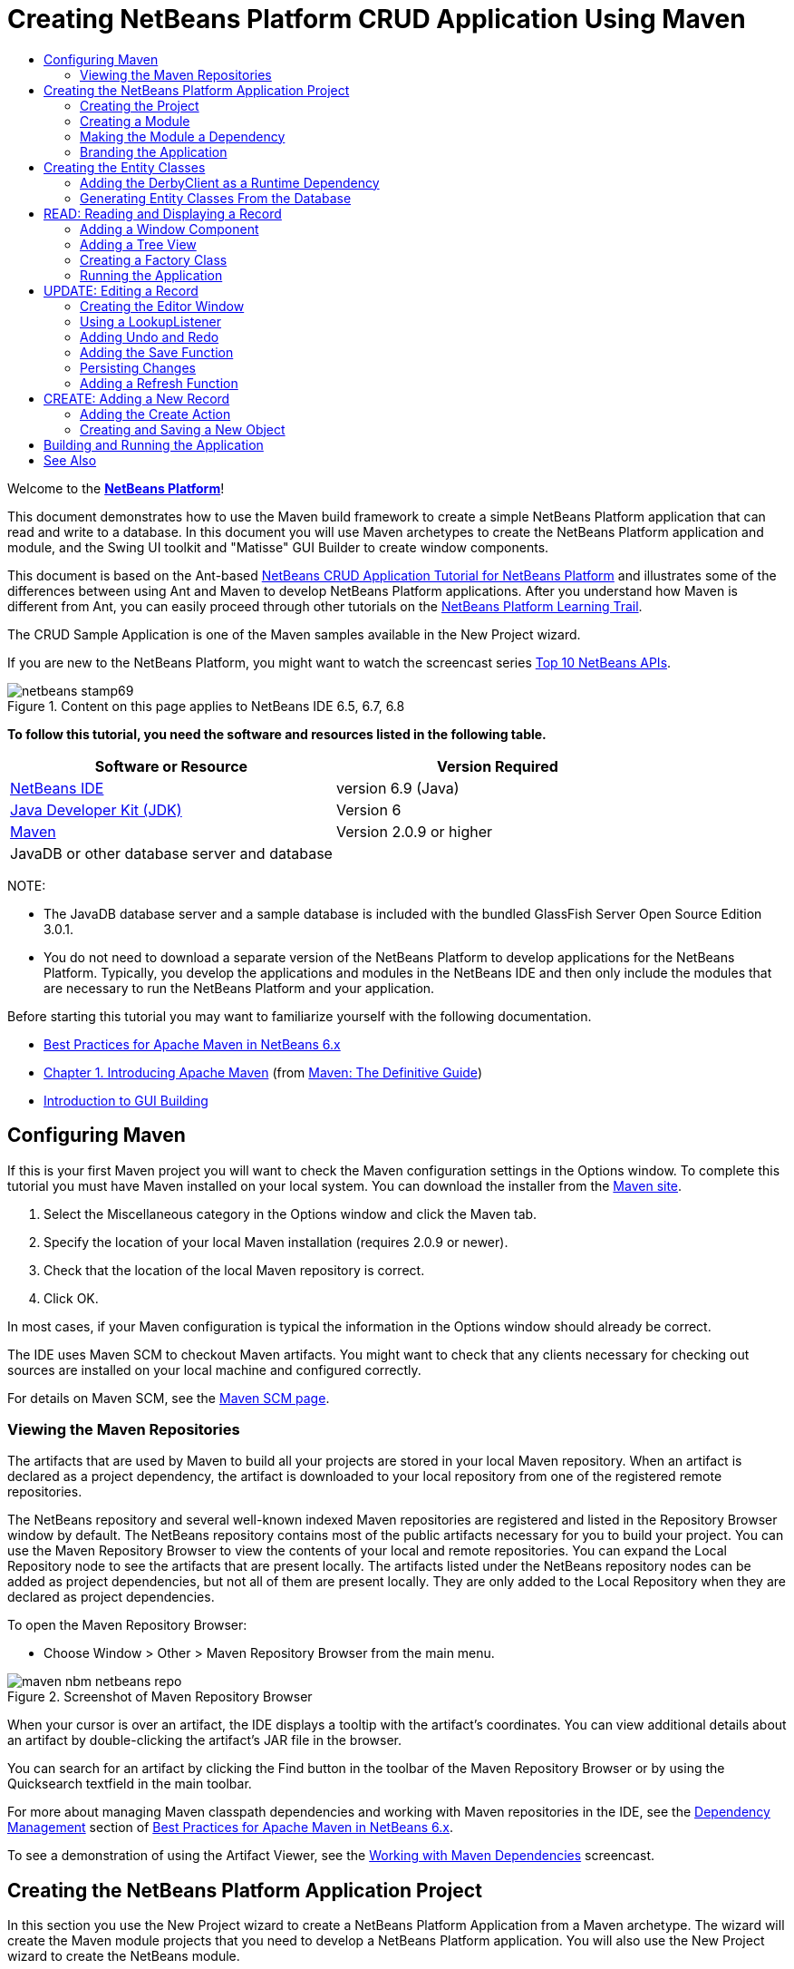 // 
//     Licensed to the Apache Software Foundation (ASF) under one
//     or more contributor license agreements.  See the NOTICE file
//     distributed with this work for additional information
//     regarding copyright ownership.  The ASF licenses this file
//     to you under the Apache License, Version 2.0 (the
//     "License"); you may not use this file except in compliance
//     with the License.  You may obtain a copy of the License at
// 
//       http://www.apache.org/licenses/LICENSE-2.0
// 
//     Unless required by applicable law or agreed to in writing,
//     software distributed under the License is distributed on an
//     "AS IS" BASIS, WITHOUT WARRANTIES OR CONDITIONS OF ANY
//     KIND, either express or implied.  See the License for the
//     specific language governing permissions and limitations
//     under the License.
//

= Creating NetBeans Platform CRUD Application Using Maven
:jbake-type: platform-tutorial
:jbake-tags: tutorials 
:jbake-status: published
:syntax: true
:source-highlighter: pygments
:toc: left
:toc-title:
:icons: font
:experimental:
:description: Creating NetBeans Platform CRUD Application Using Maven - Apache NetBeans
:keywords: Apache NetBeans Platform, Platform Tutorials, Creating NetBeans Platform CRUD Application Using Maven

Welcome to the  link:https://netbeans.apache.org/platform/[*NetBeans Platform*]!

This document demonstrates how to use the Maven build framework to create a simple NetBeans Platform application that can read and write to a database. In this document you will use Maven archetypes to create the NetBeans Platform application and module, and the Swing UI toolkit and "Matisse" GUI Builder to create window components.

This document is based on the Ant-based  link:nbm-crud.html[NetBeans CRUD Application Tutorial for NetBeans Platform] and illustrates some of the differences between using Ant and Maven to develop NetBeans Platform applications. After you understand how Maven is different from Ant, you can easily proceed through other tutorials on the  link:https://netbeans.apache.org/kb/docs/platform.html[NetBeans Platform Learning Trail].

The CRUD Sample Application is one of the Maven samples available in the New Project wizard.

If you are new to the NetBeans Platform, you might want to watch the screencast series  link:https://netbeans.apache.org/tutorials/nbm-10-top-apis.html[Top 10 NetBeans APIs].



image::images/netbeans-stamp69.png[title="Content on this page applies to NetBeans IDE 6.5, 6.7, 6.8"]


*To follow this tutorial, you need the software and resources listed in the following table.*

|===
|Software or Resource |Version Required 

| link:https://netbeans.apache.org/download/index.html[NetBeans IDE] |version 6.9 (Java) 

| link:https://www.oracle.com/technetwork/java/javase/downloads/index.html[Java Developer Kit (JDK)] |Version 6 

| link:http://maven.apache.org/[Maven] |Version 2.0.9 or higher 

|JavaDB or other database server and database |  
|===

NOTE: 

* The JavaDB database server and a sample database is included with the bundled GlassFish Server Open Source Edition 3.0.1.
* You do not need to download a separate version of the NetBeans Platform to develop applications for the NetBeans Platform. Typically, you develop the applications and modules in the NetBeans IDE and then only include the modules that are necessary to run the NetBeans Platform and your application.

Before starting this tutorial you may want to familiarize yourself with the following documentation.

*  link:http://wiki.netbeans.org/MavenBestPractices[Best Practices for Apache Maven in NetBeans 6.x]
*  link:http://www.sonatype.com/books/maven-book/reference/introduction.html[Chapter 1. Introducing Apache Maven] (from  link:http://www.sonatype.com/books/maven-book/reference/public-book.html[Maven: The Definitive Guide])
*  link:https://netbeans.apache.org/kb/docs/java/gui-functionality.html[Introduction to GUI Building]


== Configuring Maven

If this is your first Maven project you will want to check the Maven configuration settings in the Options window. To complete this tutorial you must have Maven installed on your local system. You can download the installer from the  link:http://maven.apache.org/[Maven site].


[start=1]
1. Select the Miscellaneous category in the Options window and click the Maven tab.

[start=2]
1. Specify the location of your local Maven installation (requires 2.0.9 or newer).

[start=3]
1. Check that the location of the local Maven repository is correct.

[start=4]
1. Click OK.

In most cases, if your Maven configuration is typical the information in the Options window should already be correct.

The IDE uses Maven SCM to checkout Maven artifacts. You might want to check that any clients necessary for checking out sources are installed on your local machine and configured correctly.

For details on Maven SCM, see the  link:http://maven.apache.org/scm/index.html[Maven SCM page].


=== Viewing the Maven Repositories

The artifacts that are used by Maven to build all your projects are stored in your local Maven repository. When an artifact is declared as a project dependency, the artifact is downloaded to your local repository from one of the registered remote repositories.

The NetBeans repository and several well-known indexed Maven repositories are registered and listed in the Repository Browser window by default. The NetBeans repository contains most of the public artifacts necessary for you to build your project. You can use the Maven Repository Browser to view the contents of your local and remote repositories. You can expand the Local Repository node to see the artifacts that are present locally. The artifacts listed under the NetBeans repository nodes can be added as project dependencies, but not all of them are present locally. They are only added to the Local Repository when they are declared as project dependencies.

To open the Maven Repository Browser:

* Choose Window > Other > Maven Repository Browser from the main menu.

image::images/maven-nbm-netbeans-repo.png[title="Screenshot of Maven Repository Browser"]

When your cursor is over an artifact, the IDE displays a tooltip with the artifact's coordinates. You can view additional details about an artifact by double-clicking the artifact's JAR file in the browser.

You can search for an artifact by clicking the Find button in the toolbar of the Maven Repository Browser or by using the Quicksearch textfield in the main toolbar.

For more about managing Maven classpath dependencies and working with Maven repositories in the IDE, see the  link:http://wiki.netbeans.org/MavenBestPractices#Dependency_management[Dependency Management] section of  link:http://wiki.netbeans.org/MavenBestPractices[Best Practices for Apache Maven in NetBeans 6.x].

To see a demonstration of using the Artifact Viewer, see the  link:https://netbeans.apache.org/kb/docs/java/maven-dependencies-screencast.html[ Working with Maven Dependencies] screencast.


== Creating the NetBeans Platform Application Project

In this section you use the New Project wizard to create a NetBeans Platform Application from a Maven archetype. The wizard will create the Maven module projects that you need to develop a NetBeans Platform application. You will also use the New Project wizard to create the NetBeans module.


=== Creating the Project

Perform the following steps to create the NetBeans Platform application using the New Project wizard.


[start=1]
1. Choose File > New Project (Ctrl-Shift-N) to open the New Project wizard.

[start=2]
1. Select Maven NetBeans Application from the Maven category. Click Next.

[start=3]
1. Type *MavenPlatformCRUDApp* for the Project Name and set the Project Location. Click Finish.

*Note.* You can click Next and create a module project in the wizard when you create the platform application, but for demonstration purposes in this tutorial you will create the application and module separately.


image::images/mavencrud-new-project.png[title="Screenshot of New Project wizard"]

When you click Finish, by default the IDE creates the following Maven project types.

* *NetBeans Platform Application.* This project is a container project for the Platform application and lists the modules to include and the location of the project's repositories. This project does not contain any sources. The IDE generates the modules containing the sources and resources in sub-directories of this project.
* *NetBeans Platform based application.* This project specifies the artifacts (sources) needed for compiling the application. The required dependencies (IDE artifacts, module artifacts) are specified in the  ``pom.xml``  file of the project.
* *Platform application branding resources.* This project contains the resources used for branding the application.

image::images/mavencrud-projects-window1.png[title="Project structure in Projects window"]

*Notes.*

* If this is your first NetBeans Platform application using Maven, it can take some time to create the projects because the IDE needs to download any necessary artifacts from the NetBeans repository.
* When you create the project, you will see that some of the projects (for example, the NetBeans Platform based application project) are badged because some dependencies declared in the  ``pom.xml``  file (POM) are unavailable.


=== Creating a Module

In this exercise you will use the New Project wizard to create a NetBeans module.


[start=1]
1. Choose File > New Project (Ctrl-Shift-N) to open the New Project wizard.

[start=2]
1. Select Maven NetBeans Module from the Maven category. Click Next.

[start=3]
1. Type *MavenPlatformCRUDApp-dbaccess* for the Project Name.

[start=4]
1. Specify the Project Location by clicking Browse and locating the directory *MavenPlatformCRUDApp*. Click Open.
image::images/mavencrud-select-location.png[title="Select Project Location dialog showing project directory"]

[start=5]
1. Click Finish.

When you click Finish, the wizard creates a NetBeans module project named *MavenPlatformCRUDApp-dbaccess*. The module is automatically configured to be included in the application when you save it in a sub-directory. If you open the POM for the project, you can see that the MavenPlatformCRUDApp is declared as the parent project.


[source,xml]
----

<parent>
    <artifactId>MavenPlatformCRUDApp</artifactId>
    <groupId>com.mycompany</groupId>
    <version>1.0-SNAPSHOT</version>
</parent>
<artifactId>MavenPlatformCRUDApp-dbaccess</artifactId>
<packaging>nbm</packaging>
<version>1.0-SNAPSHOT</version>
<name>MavenPlatformCRUDApp - dbaccess NetBeans Module</name>

----

You can change the display name for the module by editing the  ``<name>``  element in the POM or by modifying the name in the project's Properties window. The default display name is the project's artifactId  ``MavenPlatformCRUDApp-dbaccess`` .

If you look at the POM for the NetBeans Platform Application under the Project Files node in the Projects window, you can see that three modules are listed as modules in the application.


[source,xml]
----

<modules>
   <module>branding</module>
   <module>application</module>
   <module>MavenPlatformCRUDApp-dbaccess</module>
</modules>

----


=== Making the Module a Dependency

You now need to add the module as a dependency of the NetBeans Platform based application. You can add the dependency by editing  ``pom.xml``  in the editor or by using the Add Dependency dialog box.


[start=1]
1. Expand the *NetBeans Platform based application* node in the Projects window.

[start=2]
1. Right-click the Libraries node and choose Add Dependency.

[start=3]
1. Click the Open Projects tab and select *MavenPlatformCRUDApp - dbaccess*. Click OK.
image::images/mavencrud-add-dependency1.png[title="Open Projects tab in Add Dependency dialog"]

If you expand the Libraries node of the NetBeans Platform based application in the Projects window, you can see that MavenPlatformCRUDApp-dbaccess is now listed as a dependency.

If you look at the POM of the NetBeans Platform based application, you can see that the module artifact  ``MavenPlatformCRUDApp-dbaccess``  is listed as a required dependency for compiling the application. The artifact will be available after you build the module project and install the artifact in your local repository.


[source,xml]
----

<dependency>
    <groupId>${project.groupId}</groupId>
    <artifactId>*MavenPlatformCRUDApp-dbaccess*</artifactId>
    <version>${project.version}</version>
</dependency>
----


=== Branding the Application

The branding module specifies the branding resources that are used when building the Platform application. The branding dialog enables you to easily specify the name of the application, the splash screen and the application icon and to modify the values of text elements.

In this exercise you will replace the default splash image. By default the branding module generated by the IDE contains an image that is displayed when the platform application starts. You can replace this with a different image by performing the following steps.


[start=1]
1. Right-click the *Platform application branding resources* module in the Projects window and choose Branding.

[start=2]
1. In the Splash Screen tab, specify an image to use as the splash screen by clicking the Browse button next to the default splash screen image and locating the image you want to use. Click OK.

For example, you can copy the image below to your local system and specify the image in the Branding dialog.


image::images/splash-crud.gif[title="Example of default splash image"]

When you launch the application, the new image will appear during startup.


== Creating the Entity Classes

In this section you will generate some entity classes from tables in the Java DB database. To create the entity classes and to use the Java Persistence API (JPA) in your application, you need to have access to a database server and the JPA persistence provider libraries. This tutorial uses the JavaDB database server, but you can configure the application to use other database servers.

The easiest way to make the resources available is to register an instance of GlassFish Server Open Source Edition 3.0.1 that is bundled with the IDE. The Java DB database server, a sample database and the JPA persistence provider are included with the GlassFish server. Before you create the entity classes, start the Java DB by performing the following steps.


[start=1]
1. In the Services window, expand the Servers node and check that a GlassFish instance is registered.

[start=2]
1. Expand the Database node, right-click the database connection node for the *app* database on Java DB ( ``jdbc:derby://localhost:1527/sample [app on APP]`` ) and choose Connect.

When you choose Connect, the IDE will start the database if not already started.


=== Adding the DerbyClient as a Runtime Dependency

In this section you will add the derbyclient-10.5.3.0_1 library as a dependency.


[start=1]
1. Right-click the Libraries node of the *dbaccess* module and choose Add Dependency.

[start=2]
1. Add the library by typing *org.apache.derby* for the GroupId, *derbyclient* for the ArtifactId and *10.5.3.0_1* for the Version.

[start=3]
1. Select *Runtime* from the Scope dropdown list. Click OK.
image::images/mavencrud-add-dependency-derby.png[title="Adding derbyclient JAR in Add Dependency dialog"]

If you expand the Runtime Libraries node in the Projects window, you can see that the  ``derbyclient``  library is listed as a dependency.

You can also modify the POM in the editor to specify the value of the  ``<scope>``  element of a dependency.


[source,xml]
----

<dependency>
            <groupId>org.apache.derby</groupId>
            <artifactId>derbyclient</artifactId>
            <version>10.5.3.0_1</version>
            <scope>runtime</scope>
        </dependency>
----


=== Generating Entity Classes From the Database

In this section you will use a wizard to generate entity classes in the *dbaccess* module.


[start=1]
1. Right-click the Source Packages of the *dbaccess* module and choose New > Other.

[start=2]
1. Select Entity Classes from Database in the Persistence category. Click Next.

[start=3]
1. Select the Java DB sample database from the Database Connection dropdown list.

[start=4]
1. Select the Customer table from the Available Tables list and click Add. When you click Add, the related table DiscountCode is also added to the list of Selected Tables list. Click Next.

[start=5]
1. Type *com.mycompany.mavenplatformcrudapp.dbaccess* for the Package name. Make sure that Create Perisistence Unit and Generate Named Query Annotations are selected. Click Finish.

When you click Finish, the IDE generates the Customer and DiscountCode entity classes. The IDE also generates the  ``persistence.xml``  file in the  ``META-INF``  package under the Other Sources node in the  ``src/main/resources``  directory.


== READ: Reading and Displaying a Record

In this section you will use a wizard to add a Window Component to the *dbaccess* module. You will enable a tree view in the window component to display the objects as nodes. You can view the data for each record in the node's properties window.


=== Adding a Window Component

In this exercise you will create the window component.


[start=1]
1. Right-click the project node in the Projects window and choose New > Window.

[start=2]
1. Select *editor* in the Window Position dropdown list and select *Open on application startup*. Click Next.
image::images/mavencrud-new-window-customer.png[title="Basic Setting page of New Window wizard"]

[start=3]
1. Type *Customer* as the Class Name Prefix.

[start=4]
1. Type *com.mycompany.mavenplatformcrudapp.viewer* for the Package. Click Finish.

The wizard displays a list of the files that will be created and the files that will be modified.

When you click Finish, in the Projects window you can see that the IDE generated the class  ``CustomerTopComponent.java``  in  ``com.mycompany.mavenplatformcrudapp.viewer``  under Source Packages. You can view the structure of the project in the Files window. To compile a Maven project, only source files can be located under Source Packages ( ``src/main/java``  directory in the Files window). Resource files (e.g., XML files) need to be located under Other Sources ( ``src/main/resources``  directory in the Files window).


=== Adding a Tree View

You will now modify the window component to display the database records in a tree view. You will add the entity manager to the constructor and enable a bean tree view.


[start=1]
1. Click the Source tab of  ``CustomerTopComponent.java``  to view the source code in the editor.

[start=2]
1. Modify the constructor to add the following.

[source,java]
----

public CustomerTopComponent() {
    initComponents();
    setName(NbBundle.getMessage(CustomerTopComponent.class, "CTL_CustomerTopComponent"));
    setToolTipText(NbBundle.getMessage(CustomerTopComponent.class, "HINT_CustomerTopComponent"));
//        setIcon(ImageUtilities.loadImage(ICON_PATH, true));

    *EntityManager entityManager = Persistence.createEntityManagerFactory("com.mycompany_MavenPlatformCRUDApp-dbaccess_nbm_1.0-SNAPSHOTPU").createEntityManager();
    Query query = entityManager.createQuery("SELECT c FROM Customer c");
    List<Customer> resultList = query.getResultList();*
}
----

Check that the name of the persistence unit in the code is correct by comparing it to the name specified in  ``persistence.xml`` .


[start=3]
1. Modify the class signature to implement  ``ExplorerManager.Provider.`` 

[source,java]
----

public final class CustomerTopComponent extends TopComponent *implements ExplorerManager.Provider*
----


[start=4]
1. Fix your imports to import  ``*javax.persistence.Query*``  and  ``*javax.util.List*`` .

[start=5]
1. Declare and initialize the ExplorerManager:

[source,java]
----

private static ExplorerManager em = new ExplorerManager();
----


[start=6]
1. Implement the abstract methods and modify the  ``getExplorerManager``  method to return  ``em`` .

[source,java]
----

@Override
public ExplorerManager getExplorerManager() {
  return em;
}
----

You can put the insert cursor in the class signature and press Alt+Enter to implement the abstract methods.


[start=7]
1. Add the following to the constructor to enable the tree view.

[source,java]
----

BeanTreeView beanTreeView = new BeanTreeView();
add(beanTreeView, BorderLayout.CENTER);
----


[start=8]
1. In Design view, right-click the component and select Set Layout > Border Layout. Save your changes.


=== Creating a Factory Class

You will now create a new class *CustomerChildFactory* in the  ``com.mycompany.mavenplatformcrudapp.viewer``  package that creates a new BeanNode for each customer in your database.


[start=1]
1. Right-click the  ``*com.mycompany.mavenplatformcrudapp.viewer*``  package and choose New > Java Class.

[start=2]
1. Type *CustomerChildFactory* for the Class Name. Click Finish.

[start=3]
1. Modify the signature to extend  ``ChildFactory<Customer>`` .

[start=4]
1. Declare the field  ``resultList``  for the list of items in the table and add the  ``CustomerChildFactory``  method.

[source,java]
----

private List<Customer> resultList;

public CustomerChildFactory(List<Customer> resultList) {
    this.resultList = resultList;
}
----


[start=5]
1. Implement and then modify the  ``createKeys``  abstract method.

[source,java]
----

@Override
    protected boolean createKeys(List<Customer> list) {
      for (Customer customer : resultList) {
          list.add(customer);
      }
      return true;
    }
----


[start=6]
1. Add a method to create the nodes.

[source,java]
----

@Override
protected Node createNodeForKey(Customer c) {
    try {
        return new BeanNode(c);
    } catch (IntrospectionException ex) {
        Exceptions.printStackTrace(ex);
        return null;
    }
}
----


[start=7]
1. Fix your imports to import  ``org.openide.nodes.Node``  and  ``java.beans.InstrospectionException`` . Save your changes.

The class will look like the following:


[source,java]
----

package com.mycompany.mavenplatformcrudapp.viewer;

import com.mycompany.mavenplatformcrudapp.dbaccess.Customer;
import java.beans.IntrospectionException;
import java.util.List;
import org.openide.nodes.BeanNode;
import org.openide.nodes.ChildFactory;
import org.openide.nodes.Node;
import org.openide.util.Exceptions;

public class CustomerChildFactory extends ChildFactory<Customer> {

    private List<Customer> resultList;

    public CustomerChildFactory(List<Customer> resultList) {
        this.resultList = resultList;
    }

    @Override
    protected boolean createKeys(List<Customer> list) {
        for (Customer customer : resultList) {
            list.add(customer);
        }
        return true;
    }

    @Override
    protected Node createNodeForKey(Customer c) {
        try {
            return new BeanNode(c);
        } catch (IntrospectionException ex) {
            Exceptions.printStackTrace(ex);
            return null;
        }
    }

}
----

You now need to modify the *CustomerTopComponent* to use the ExplorerManager to pass the result list from the JPA query to the Node.


[start=1]
1. Add the following lines to the CustomerTopComponent constructor to set the root context for the nodes and to add the TopComponent's ActionMap and ExplorerManager to the Lookup of the TopComponent.

[source,java]
----

    EntityManager entityManager =  Persistence.createEntityManagerFactory("com.mycompany_MavenPlatformCRUDApp-dbaccess_nbm_1.0-SNAPSHOTPU").createEntityManager();
    Query query = entityManager.createQuery("SELECT c FROM Customer c");
    List<Customer> resultList = query.getResultList();
    *em.setRootContext(new AbstractNode(Children.create(new CustomerChildFactory(resultList), true)));
    associateLookup(ExplorerUtils.createLookup(em, getActionMap()));*
----

This will synchronize properties window and tooltip text for each selected Node.


[start=2]
1. Fix your imports and save your changes.


=== Running the Application

In this exercise you will test the application to confirm that the application is able to access and read the database tables correctly. Before you can build and run the application, you need to modify the POM because the application requires a direct dependency on the  ``org-openide-nodes``  and  ``org-openide-explorer``  JARs. You can modify the dependency in the Projects window.


[start=1]
1. Expand the Libraries node of the *dbaccess* module.

[start=2]
1. Right-click the  ``org-openide-nodes``  JAR and choose Declare as Direct Dependency.

[start=3]
1. Right-click the  ``org-openide-explorer``  JAR and choose Declare as Direct Dependency.

[start=4]
1. Right-click the *MavenPlatformCRUDApp NetBeans Platform based application* and choose Build with Dependencies.

The Output window displays the modules that will be included.


image::images/mavencrud-build-output1.png[title="Output window showing build order"]

The Output window also displays the build status.


image::images/mavencrud-build-output2.png[title="Output window showing build was successfull"]

[start=5]
1. Right-click the application and choose Run.

When the application launches, the Customer window will appear with a node for each of the records in the database table.


image::images/mavencrud-customer-window1.png[title="Customer window in application"]

You can right-click a node in the Customer window tree and choose Properties to view additional details about the item.


image::images/mavencrud-read-properties.png[title="Properties window showing details of selected node"]


== UPDATE: Editing a Record

In this section you will add a window component for editing the details of a record.


=== Creating the Editor Window

In this exercise you will create a new window MyEditor that will contain two text fields for editing the name and city fields of the selected node. You will then modify the  ``layer.xml``  file so that the Customer window opens in the explorer mode instead of the editor mode.


[start=1]
1. Right-click the *dbaccess* module and choose New > Window.

[start=2]
1. Select *editor* in the dropdown list and select *Open on application startup*. Click Next.

[start=3]
1. Type *MyEditor* as the Class Name Prefix.

[start=4]
1. Type *com.mycompany.mavenplatformcrudapp.editor* as the package. Click Finish.

[start=5]
1. Add two JLabels and two JTextFields in the Design view of  ``MyEditorTopComponent`` .

[start=6]
1. Set the texts of the labels to "Name" and "City" and set the variable names of the two JTextFields to  ``*jTextField1*``  and  ``*jTextField2*`` . Save your changes.
image::images/mavencrud-myeditor-window.png[title="Window component in Design view"]

[start=7]
1. Expand the Important Files node in the Projects window and double-click *XML Layer* to open the  ``layer.xml``  file in the editor.

[start=8]
1. Modify  ``layer.xml``  to specify that the CustomerTopComponent window will appear in the explorer mode. Save your changes.

[source,xml]
----

<folder name="Modes">
    <folder name="editor">
        <file name="MyEditorTopComponent.wstcref" url="MyEditorTopComponentWstcref.xml"/>
    </folder>
    *<folder name="explorer">
        <file name="CustomerTopComponent.wstcref" url="CustomerTopComponentWstcref.xml"/>
    </folder>*
</folder>
            
----

You can now test the application to check that the windows open and that they are in the correct location.

Remember to Clean the application before you Build with Dependencies.

You can now start adding code so that when you select a node in the Customer window, the name and city fields of the object are displayed in the editor.


=== Using a LookupListener

In this exercise you will modify the Customer window so that a when a node is selected a new  ``Customer``  object is added to the Lookup of the Node. You will then modify MyEditor so that the window will implement  `` link:http://bits.netbeans.org/dev/javadoc/org-openide-util-lookup/org/openide/util/LookupListener.html[LookupListener]``  to listen for  ``Customer``  objects that are added to the Lookup.


[start=1]
1. Modify the  ``createNodeForKey``  method in *CustomerChildFactory* to create an  ``AbstractNode``  instead of a  ``BeanNode`` .

[source,java]
----

@Override
protected Node createNodeForKey(Customer c) {
  *Node node = new AbstractNode(Children.LEAF, Lookups.singleton(c));
  node.setDisplayName(c.getName());
  node.setShortDescription(c.getCity());
  return node;*
//        try {
//            return new BeanNode(c);
//        } catch (IntrospectionException ex) {
//            Exceptions.printStackTrace(ex);
//            return null;
//        }
}
----

When you select a new node in the Customer window, the selected  ``Customer``  object is added to the window's Lookup.


[start=2]
1. Click the Source tab of *MyEditorTopComponent* and modify the class signature to implement  ``LookupListener`` .

[source,java]
----

public final class MyEditorTopComponent extends TopComponent *implements LookupListener*
----


[start=3]
1. Add a variable for storing the results.

[source,java]
----

private Lookup.Result result = null;
----


[start=4]
1. Implement the required abstract methods to add the  ``resultChanged``  method.

[start=5]
1. Modify the  ``resultChanged``  method to update the jTextFields each time a new  ``Customer``  object is introduced into the Lookup.

[source,java]
----

      @Override
      public void resultChanged(LookupEvent le) {
          Lookup.Result r = (Lookup.Result) le.getSource();
          Collection<Customer> coll = r.allInstances();
          if (!coll.isEmpty()) {
              for (Customer cust : coll) {
                  jTextField1.setText(cust.getName());
                  jTextField2.setText(cust.getCity());
              }
          } else {
              jTextField1.setText("[no name]");
              jTextField2.setText("[no city]");
          }
      }

----

After defining the LookupListener, you can add it to the  ``Lookup.Result``  obtained from the global context. The global context proxies the context of the selected Node. For example, if "Ford Motor Co" is selected in the tree hierarchy, the  ``Customer``  object for "Ford Motor Co" is added to the Lookup of the Node. Because it is the currently selected Node, the  ``Customer``  object for "Ford Motor Co" is now available in the global context. That is what is then passed to the  ``resultChanged`` , causing the text fields to be populated.


[start=6]
1. Modify the  ``componentOpened``  and  ``componentClosed``  methods to make LookupListener active when the editor window is opened.

[source,java]
----

      @Override
      public void componentOpened() {
          result = WindowManager.getDefault().findTopComponent("CustomerTopComponent").getLookup().lookupResult(Customer.class);
          result.addLookupListener(this);
          resultChanged(new LookupEvent(result));
      }

      @Override
      public void componentClosed() {
          result.removeLookupListener(this);
          result = null;
      }
----

Because the editor window is set to open when the application starts, the LookupListener will also be available at the time that the application starts up.

In this example you are using the local Lookup provided by the Customer window. The window is identified explicitly in this case by the string " ``CustomerTopComponent`` ". The string is specified in the source code of  ``CustomerTopComponent``  as the ID of the CustomerTopComponent. This approach only works if the MyEditorTopComponent can find a TopComponent with the ID "CustomerTopComponent".

A more flexible approach that involves rewriting the selection model is described in this  link:http://weblogs.java.net/blog/timboudreau/archive/2007/01/how_to_replace.html[blog entry by Tim Boudreau].

You can run the application again after performing Clean and Build with Dependencies. The editor window is now updated when you select a new Node in the Customer window. No properties are displayed in a node's Properties window because you are now using  ``AbstractNode``  instead of  ``BeanNode`` .


=== Adding Undo and Redo

In this exercise you will enable the Undo and Redo functions by implementing the  `` link:http://bits.netbeans.org/dev/javadoc/org-openide-awt/org/openide/awt/UndoRedo.html[UndoRedo]``  manager. The Undo and Redo buttons in the toolbar and the Undo and Redo menu items will be enabled when a user makes a change to one of the fields in the Editor window.


[start=1]
1. Declare and instantiate a new UndoRedoManager at the top of the MyEditorTopComponent.

[source,java]
----

private UndoRedo.Manager manager = new UndoRedo.Manager();
----


[start=2]
1. Create a  ``getUndoRedo()``  method in the MyEditorTopComponent:

[source,java]
----

@Override
public UndoRedo getUndoRedo() {
  return manager;
}
----


[start=3]
1. Add the following to the constructor.

[source,java]
----

jTextField1.getDocument().addUndoableEditListener(manager);
jTextField2.getDocument().addUndoableEditListener(manager);
----

You can run the application to test that the buttons and menu items for the Undo and Redo functionality are working.


=== Adding the Save Function

In this exercise you will integrate the NetBeans Platform's Save functionality. You will modify the  ``layer.xml``  file to hide the "Save All" button in the toolbar and to add the "Save" button. You will then add listeners to detect changes in the textfields and a  ``fire``  method that is triggered when a change is detected.


[start=1]
1. Open and modify the  ``layer.xml``  file of the *dbaccess* module to add a Toolbar element.

[source,xml]
----

    *<folder name="Toolbars">
      <folder name="File">
          <file name="org-openide-actions-SaveAction.shadow">
              <attr name="originalFile" stringvalue="Actions/System/org-openide-actions-SaveAction.instance"/>
              <attr name="position" intvalue="444"/>
          </file>
          <file name="org-openide-actions-SaveAllAction.shadow_hidden"/>
      </folder>
    </folder>*
</filesystem>
----


[start=2]
1. In the *MyEditorTopComponent* constructor, add the following call to fire a method when a change is detected in the text fields.

[source,java]
----

public MyEditorTopComponent() {

          ...
    jTextField1.getDocument().addUndoableEditListener(manager);
    jTextField2.getDocument().addUndoableEditListener(manager);

    *jTextField1.getDocument().addDocumentListener(new DocumentListener() {
        public void insertUpdate(DocumentEvent arg0) {
          fire(true);
        }
        public void removeUpdate(DocumentEvent arg0) {
          fire(true);
        }
        public void changedUpdate(DocumentEvent arg0) {
          fire(true);
        }
    });

    jTextField2.getDocument().addDocumentListener(new DocumentListener() {
        public void insertUpdate(DocumentEvent arg0) {
          fire(true);
        }
        public void removeUpdate(DocumentEvent arg0) {
          fire(true);
        }
        public void changedUpdate(DocumentEvent arg0) {
          fire(true);
        }
    });

    //Create a new instance of our SaveCookie implementation:
    impl = new SaveCookieImpl();

    //Create a new instance of our dynamic object:
    content = new InstanceContent();

    //Add the dynamic object to the TopComponent Lookup:
    associateLookup(new AbstractLookup(content));*

    ...
}
----


[start=3]
1. Add the  ``fire``  method that is called whenever a change is detected.

[source,java]
----

public void fire(boolean modified) {
  if (modified) {
      //If the text is modified,
      //we add SaveCookie impl to Lookup:
      content.add(impl);
  } else {
      //Otherwise, we remove the SaveCookie impl from the lookup:
      content.remove(impl);
  }
}
----


[start=4]
1. Add the following implementation of  `` link:http://bits.netbeans.org/dev/javadoc/org-openide-nodes/org/openide/cookies/SaveCookie.html[SaveCookie]``  that is added to the  ``InstanceContent``  by the  ``fire``  method.

[source,java]
----

private class SaveCookieImpl implements SaveCookie {

  @Override
  public void save() throws IOException {

     Confirmation message = new NotifyDescriptor.Confirmation("Do you want to save \""
              + jTextField1.getText() + " (" + jTextField2.getText() + ")\"?",
              NotifyDescriptor.OK_CANCEL_OPTION,
              NotifyDescriptor.QUESTION_MESSAGE);

      Object result = DialogDisplayer.getDefault().notify(message);
      //When user clicks "Yes", indicating they really want to save,
      //we need to disable the Save action,
      //so that it will only be usable when the next change is made
      //to the JTextArea:
      if (NotifyDescriptor.YES_OPTION.equals(result)) {
          fire(false);
          //Implement your save functionality here.
      }
  }
}
----


[start=5]
1. Add the following fields to MyEditorTopComponent.

[source,java]
----

private final SaveCookieImpl impl;
private final InstanceContent content;

----


[start=6]
1. Fix your imports and save your changes.

[start=7]
1. Right-click the  ``org-openide-dialogs``  JAR under the Libraries node in the Projects window and choose Declare as Direct Dependency.

You can now clean, build with dependencies and run the application to confirm that the Save button is enabled when you modify a text field.


=== Persisting Changes

In the next exercise you will add code to persist the changes. At the moment, the application correctly recognizes when a change is made to a field and enables the option to save the changes. When you click Save, a dialog appears prompting you to confirm that you want to save the changes. However, the changes are not persisted when you click OK in the dialog. To persist the changes, you need to add some JPA code to handle persistence to the database.


[start=1]
1. Add the following field to *MyEditorTopComponent*.

[source,java]
----

private Customer customer;
----


[start=2]
1. Add the JPA code for persisting changes by modifying the  ``save``  method to replace the comment  ``"//Implement your save functionality here." ``  with the following code.

[source,java]
----

@Override
public void save() throws IOException {
...
    if (NotifyDescriptor.YES_OPTION.equals(result)) {
        fire(false);
        *EntityManager entityManager = Persistence.createEntityManagerFactory("com.mycompany_MavenPlatformCRUDApp-dbaccess_nbm_1.0-SNAPSHOTPU").createEntityManager();
        entityManager.getTransaction().begin();
        Customer c = entityManager.find(Customer.class, customer.getCustomerId());
        c.setName(jTextField1.getText());
        c.setCity(jTextField2.getText());
        entityManager.getTransaction().commit();*
    }
}
----

Check that the name of the peristence unit is correct.

The "customer" in  ``customer.getCustomerId()``  is currently undefined. In the next step you set  ``customer``  to the current  ``Customer``  object used to get the the Customer ID.


[start=3]
1. Add the following line in bold to the  ``resultChanged``  method.

[source,java]
----

@Override
public void resultChanged(LookupEvent le) {
    Lookup.Result r = (Lookup.Result) le.getSource();
    Collection<Customer> coll = r.allInstances();
    if (!coll.isEmpty()) {
      for (Customer cust : coll) {
          *customer = cust;*
          jTextField1.setText(cust.getName());
          jTextField2.setText(cust.getCity());
      }
    } else {
      jTextField1.setText("[no name]");
      jTextField2.setText("[no city]");
    }
}
----


[start=4]
1. Fix your imports and save your changes.

You can run the application and change some data to test if the save function is working correctly and persists the changes. At the moment, the editor does not update the fields to reflect the changed data. To check if the data is persisted you will need to restart the application.

In the next exercise you will add a "Refresh" function that will reload the data from the database and enable you to see the changes in the editor.


=== Adding a Refresh Function

In this exercise you will add functionality for updating the Customer viewer by adding a "Refresh" menu item to the root node in the Customer window.


[start=1]
1. Right-click the  ``*com.mycompany.mavenplatformcrudapp.viewer*``  package and choose New > Java Class and create a class named *CustomerRootNode*.

[start=2]
1. Modify the class to extend  ``AbstractNode``  and add the following methods.

[source,java]
----

public class CustomerRootNode extends AbstractNode {

    *public CustomerRootNode(Children kids) {
      super(kids);
      setDisplayName("Root");
    }

    @Override
    public Action[] getActions(boolean context) {
      Action[] result = new Action[]{
          new RefreshAction()};
      return result;
    }

    private final class RefreshAction extends AbstractAction {

      public RefreshAction() {
          putValue(Action.NAME, "Refresh");
      }

      public void actionPerformed(ActionEvent e) {
          CustomerTopComponent.refreshNode();
      }
    }*

}
----

Note that a "Refresh" action is bound to the new Root node.


[start=3]
1. Fix your imports to import * ``javax.swing.Action`` *. Save your changes.

[start=4]
1. Modify *CustomerTopComponent* to add the following method for refreshing the view:

[source,java]
----

public static void refreshNode() {
    EntityManager entityManager = Persistence.createEntityManagerFactory("com.mycompany_MavenPlatformCRUDApp-dbaccess_nbm_1.0-SNAPSHOTPU").createEntityManager();
    Query query = entityManager.createQuery("SELECT c FROM Customer c");
    List<Customer> resultList = query.getResultList();
    em.setRootContext(new *CustomerRootNode*(Children.create(new CustomerChildFactory(resultList), true)));
}
----

Notice that the method uses *CustomerRootNode* for setting the root context.

In the  ``CustomerRootNode``  class, you can press Alt+Enter in the line containing  ``refreshNode``  if you want the IDE to generate the method skeleton for you.


[start=5]
1. Modify the code in the constructor of the CustomerTopComponent with a call to *CustomerRootNode* instead of *AbstractNode*.

Calling  ``CustomerRootNode``  automatically calls the  ``refreshNode``  method and invokes a "Refresh".


[start=6]
1. Fix your imports and save your changes.

If you run the application you will see that there is a new root node with a "Refresh" action available in the popup menu.

You can reuse the  ``refreshNode``  method and implement an automatic refresh by calling the  ``refreshNode``  method from the  ``save``  method. Alternatively, you could create a separate module containing the refresh action and the module could be shared between the modules.


== CREATE: Adding a New Record

In this section, you allow the user to create a new entry in the database.


=== Adding the Create Action


[start=1]
1. Right-click the *dbaccess* module and choose New > Action.

[start=2]
1. Select Always Enabled. Click Next.

[start=3]
1. Select *File* in the Category dropdown list.

[start=4]
1. Select Global Toolbar Button. Click Next.
image::images/mavencrud-new-action.png[title="GUI Registration in New Action wizard"]

[start=5]
1. Type *NewAction* for the Class Name.

[start=6]
1. Type *My New Action* for the Display Name.

[start=7]
1. Click Browse and select an image that will be used in the toolbar.

You can copy the following image  ``abc16.png``  to your desktop and specify the image in the wizard. ( 
image::images/abc16.png[title="Sample 16 x 16 icon"] )


[start=8]
1. Select the *com.mycompany.mavenplatformcrudapp.editor* package. Click Finish.

[start=9]
1. Modify the  ``NewAction``  class to open the MyEditorTopComponent and clear the fields.

[source,java]
----

import java.awt.event.ActionEvent;
import java.awt.event.ActionListener;

public final class NewAction implements ActionListener {

    public void actionPerformed(ActionEvent e) {
        MyEditorTopComponent tc = MyEditorTopComponent.getDefault();
        tc.resetFields();
        tc.open();
        tc.requestActive();
    }

}
----

The action implements the ActionListener class, which is bound to the application via entries in the layer file, put there by the New Action wizard.


=== Creating and Saving a New Object


[start=1]
1. In the *MyEditorTopComponent*, add the following method for resetting the JTextFields and creating a new  ``Customer``  object.

[source,java]
----

public void resetFields() {
    customer = new Customer();
    jTextField1.setText("");
    jTextField2.setText("");
}
----

In the  ``NewAction``  class you can press Alt+Enter in the call to  ``resetFields``  if you want the IDE to generate a method skeleton in MyEditorTopComponent.


[start=2]
1. In the SaveCookie, ensure that a return of null indicates that a new entry is saved, instead of an existing entry being updated:

[source,java]
----

public void save() throws IOException {

    Confirmation message = new NotifyDescriptor.Confirmation("Do you want to save \""
                  + jTextField1.getText() + " (" + jTextField2.getText() + ")\"?",
                  NotifyDescriptor.OK_CANCEL_OPTION,
                  NotifyDescriptor.QUESTION_MESSAGE);

    Object result = DialogDisplayer.getDefault().notify(msg);

    //When user clicks "Yes", indicating they really want to save,
    //we need to disable the Save button and Save menu item,
    //so that it will only be usable when the next change is made
    //to the text field:
    if (NotifyDescriptor.YES_OPTION.equals(result)) {
        fire(false);
        EntityManager entityManager = Persistence.createEntityManagerFactory("CustomerLibraryPU").createEntityManager();
        entityManager.getTransaction().begin();
        *if (customer.getCustomerId() != null) {*
            Customer c = entityManager.find(Customer.class, cude.getCustomerId());
            c.setName(jTextField1.getText());
            c.setCity(jTextField2.getText());
            entityManager.getTransaction().commit();
        *} else {
            Query query = entityManager.createQuery("SELECT c FROM Customer c");
            List<Customer> resultList = query.getResultList();
            customer.setCustomerId(resultList.size()+1);
            customer.setName(jTextField1.getText());
            customer.setCity(jTextField2.getText());
            //adds more fields that will populate the zip and discountCode columns
            customer.setZip("12345");
            customer.setDiscountCode(entityManager.find(DiscountCode.class, 'H'));

            entityManager.persist(customer);
            entityManager.getTransaction().commit();
        }*
    }

}
----

The code also writes some arbitrary data to DiscountCode because the field cannot be empty.


[start=3]
1. Fix your imports to import  ``*javax.persistence.Query*`` . Save your changes.


== Building and Running the Application

The application now performs three of the CRUD functions: Create, Read and Update. You can now build and run the application to check that all the functions are performing correctly.


[start=1]
1. Right-click the project node of the *MavenPlatformCRUDApp NetBeans Platform based application* and choose Clean.

[start=2]
1. Right-click the project node of the *MavenPlatformCRUDApp NetBeans Platform based application* and choose Build with Dependencies.

[start=3]
1. Right-click the project node of the *MavenPlatformCRUDApp NetBeans Platform based application* and choose Run.

When you click Run, the IDE launches the platform application. The application populates the tree in the Customer window with the names of the customers in the database. When you select a node in the Customer window, the My Editor window displays the name and city of the selected customer. You can modify and save the data in the Name and City fields. To create a new customer, click the My Action button in the toolbar and enter a name in city in the empty text fields in the My Editor window and then click Save.


image::images/mavencrud-finished-app.png[title="Finished application showing Customer and MyEditor windows"]

After you create or modify a customer, you will need to refresh the Root node in the Customer window if you did not implement the Refresh action on Save.

This tutorial demonstrated how creating a NetBeans Platform application using Maven is not very different from creating an application using Ant. The major difference is understanding how the Maven POM controls how the application is assembled. For more examples on how to build NetBeans Platform applications and modules, see the tutorials listed in the  link:https://netbeans.apache.org/kb/docs/platform.html[NetBeans Platform Learning Trail].

link:http://netbeans.apache.org/community/mailing-lists.html[ Send Us Your Feedback]

 


== See Also

This concludes the CRUD Tutorial. This document has described how to use the Maven build framework to create a new NetBeans Platform application with CRUD functionality. For more information about creating and developing applications, see the following resources.

*  link:https://netbeans.apache.org/kb/docs/platform.html[NetBeans Platform Learning Trail]
*  link:http://bits.netbeans.org/dev/javadoc/[NetBeans API Javadoc]

If you have any questions about the NetBeans Platform, feel free to write to the mailing list, dev@platform.netbeans.org, or view the  link:https://netbeans.org/projects/platform/lists/dev/archive[NetBeans Platform mailing list archive].

